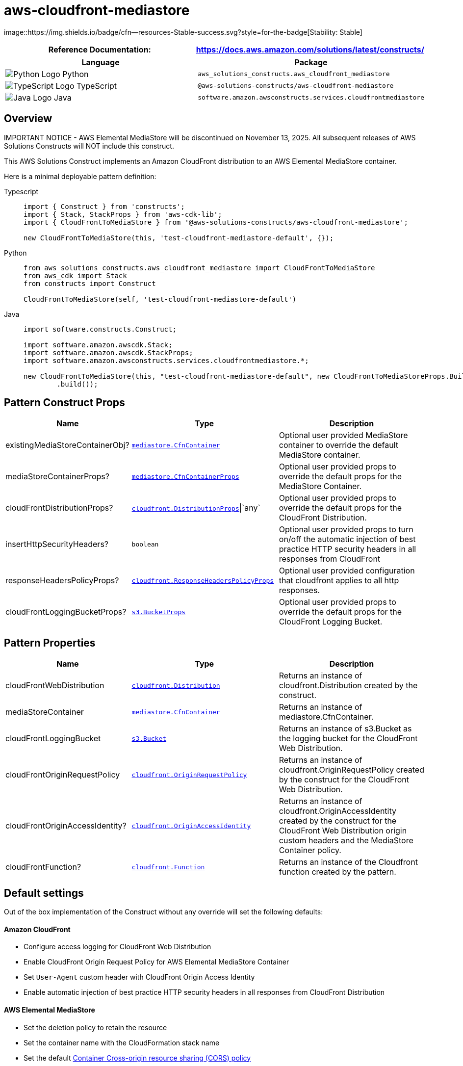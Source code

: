 //!!NODE_ROOT <section>
//== aws-cloudfront-mediastore module

[.topic]
= aws-cloudfront-mediastore
:info_doctype: section
:info_title: aws-cloudfront-mediastore


image::https://img.shields.io/badge/cfn--resources-Stable-success.svg?style=for-the-badge[Stability:
Stable]

[width="100%",cols="<50%,<50%",options="header",]
|===
|*Reference Documentation*:
|https://docs.aws.amazon.com/solutions/latest/constructs/
|===

[width="100%",cols="<46%,54%",options="header",]
|===
|*Language* |*Package*
|image:https://docs.aws.amazon.com/cdk/api/latest/img/python32.png[Python
Logo] Python
|`aws_solutions_constructs.aws_cloudfront_mediastore`

|image:https://docs.aws.amazon.com/cdk/api/latest/img/typescript32.png[TypeScript
Logo] TypeScript |`@aws-solutions-constructs/aws-cloudfront-mediastore`

|image:https://docs.aws.amazon.com/cdk/api/latest/img/java32.png[Java
Logo] Java
|`software.amazon.awsconstructs.services.cloudfrontmediastore`
|===

== Overview

IMPORTANT NOTICE - AWS Elemental MediaStore will be discontinued on
November 13, 2025. All subsequent releases of AWS Solutions Constructs
will NOT include this construct.

This AWS Solutions Construct implements an Amazon CloudFront
distribution to an AWS Elemental MediaStore container.

Here is a minimal deployable pattern definition:

====
[role="tablist"]
Typescript::
+
[source,typescript]
----
import { Construct } from 'constructs';
import { Stack, StackProps } from 'aws-cdk-lib';
import { CloudFrontToMediaStore } from '@aws-solutions-constructs/aws-cloudfront-mediastore';

new CloudFrontToMediaStore(this, 'test-cloudfront-mediastore-default', {});
----

Python::
+
[source,python]
----
from aws_solutions_constructs.aws_cloudfront_mediastore import CloudFrontToMediaStore
from aws_cdk import Stack
from constructs import Construct

CloudFrontToMediaStore(self, 'test-cloudfront-mediastore-default')
----

Java::
+
[source,java]
----
import software.constructs.Construct;

import software.amazon.awscdk.Stack;
import software.amazon.awscdk.StackProps;
import software.amazon.awsconstructs.services.cloudfrontmediastore.*;

new CloudFrontToMediaStore(this, "test-cloudfront-mediastore-default", new CloudFrontToMediaStoreProps.Builder()
        .build());
----
====

== Pattern Construct Props

[width="100%",cols="<30%,<35%,35%",options="header",]
|===
|*Name* |*Type* |*Description*
|existingMediaStoreContainerObj?
|https://docs.aws.amazon.com/cdk/api/v2/docs/aws-cdk-lib.aws_mediastore.CfnContainer.html[`mediastore.CfnContainer`]
|Optional user provided MediaStore container to override the default
MediaStore container.

|mediaStoreContainerProps?
|https://docs.aws.amazon.com/cdk/api/v2/docs/aws-cdk-lib.aws_mediastore.CfnContainerProps.html[`mediastore.CfnContainerProps`]
|Optional user provided props to override the default props for the
MediaStore Container.

|cloudFrontDistributionProps?
|https://docs.aws.amazon.com/cdk/api/v2/docs/aws-cdk-lib.aws_cloudfront.DistributionProps.html[`cloudfront.DistributionProps`]{vbar}`any`
|Optional user provided props to override the default props for the
CloudFront Distribution.

|insertHttpSecurityHeaders? |`boolean` |Optional user provided props to
turn on/off the automatic injection of best practice HTTP security
headers in all responses from CloudFront

|responseHeadersPolicyProps?
|https://docs.aws.amazon.com/cdk/api/v2/docs/aws-cdk-lib.aws_cloudfront.ResponseHeadersPolicyProps.html[`cloudfront.ResponseHeadersPolicyProps`]
|Optional user provided configuration that cloudfront applies to all
http responses.

|cloudFrontLoggingBucketProps?
|https://docs.aws.amazon.com/cdk/api/v2/docs/aws-cdk-lib.aws_s3.BucketProps.html[`s3.BucketProps`]
|Optional user provided props to override the default props for the
CloudFront Logging Bucket.
|===

== Pattern Properties

[width="100%",cols="<30%,<35%,35%",options="header",]
|===
|*Name* |*Type* |*Description*
|cloudFrontWebDistribution
|https://docs.aws.amazon.com/cdk/api/v2/docs/aws-cdk-lib.aws_cloudfront.Distribution.html[`cloudfront.Distribution`]
|Returns an instance of cloudfront.Distribution created by the
construct.

|mediaStoreContainer
|https://docs.aws.amazon.com/cdk/api/v2/docs/aws-cdk-lib.aws_mediastore.CfnContainer.html[`mediastore.CfnContainer`]
|Returns an instance of mediastore.CfnContainer.

|cloudFrontLoggingBucket
|https://docs.aws.amazon.com/cdk/api/v2/docs/aws-cdk-lib.aws_s3.Bucket.html[`s3.Bucket`]
|Returns an instance of s3.Bucket as the logging bucket for the
CloudFront Web Distribution.

|cloudFrontOriginRequestPolicy
|https://docs.aws.amazon.com/cdk/api/v2/docs/aws-cdk-lib.aws_cloudfront.OriginRequestPolicy.html[`cloudfront.OriginRequestPolicy`]
|Returns an instance of cloudfront.OriginRequestPolicy created by the
construct for the CloudFront Web Distribution.

|cloudFrontOriginAccessIdentity?
|https://docs.aws.amazon.com/cdk/api/v2/docs/aws-cdk-lib.aws_cloudfront.OriginAccessIdentity.html[`cloudfront.OriginAccessIdentity`]
|Returns an instance of cloudfront.OriginAccessIdentity created by the
construct for the CloudFront Web Distribution origin custom headers and
the MediaStore Container policy.

|cloudFrontFunction?
|https://docs.aws.amazon.com/cdk/api/v2/docs/aws-cdk-lib.aws_cloudfront.Function.html[`cloudfront.Function`]
|Returns an instance of the Cloudfront function created by the pattern.
|===

== Default settings

Out of the box implementation of the Construct without any override will
set the following defaults:

==== Amazon CloudFront

* Configure access logging for CloudFront Web Distribution
* Enable CloudFront Origin Request Policy for AWS Elemental MediaStore
Container
* Set `User-Agent` custom header with CloudFront Origin Access Identity
* Enable automatic injection of best practice HTTP security headers in
all responses from CloudFront Distribution

==== AWS Elemental MediaStore

* Set the deletion policy to retain the resource
* Set the container name with the CloudFormation stack name
* Set the default
https://docs.aws.amazon.com/mediastore/latest/ug/cors-policy.html[Container
Cross-origin resource sharing (CORS) policy]
* Set the default
https://docs.aws.amazon.com/mediastore/latest/ug/policies-object-lifecycle.html[Object
Life Cycle policy]
* Set the default
https://docs.aws.amazon.com/mediastore/latest/ug/policies.html[Container
Policy] to allow only `aws:UserAgent` with CloudFront Origin Access
Identity
* Set the default
https://docs.aws.amazon.com/mediastore/latest/ug/policies-metric.html[Metric
Policy]
* Enable the access logging

== Architecture


image::architecture.png["Diagram showing data flow between AWS services including CloudFront, S3 and Elemental Media",scaledwidth=100%]

\\ github block

'''''

© Copyright Amazon.com, Inc. or its affiliates. All Rights Reserved.

